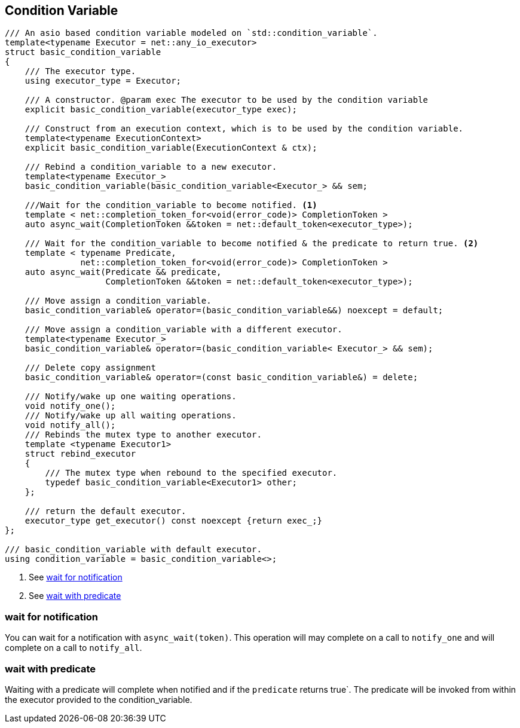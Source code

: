 [#condition_variable]

== Condition Variable

[source, cpp]
----

/// An asio based condition variable modeled on `std::condition_variable`.
template<typename Executor = net::any_io_executor>
struct basic_condition_variable
{
    /// The executor type.
    using executor_type = Executor;

    /// A constructor. @param exec The executor to be used by the condition variable
    explicit basic_condition_variable(executor_type exec);

    /// Construct from an execution context, which is to be used by the condition variable.
    template<typename ExecutionContext>
    explicit basic_condition_variable(ExecutionContext & ctx);

    /// Rebind a condition_variable to a new executor.
    template<typename Executor_>
    basic_condition_variable(basic_condition_variable<Executor_> && sem;

    ///Wait for the condition_variable to become notified. <1>
    template < net::completion_token_for<void(error_code)> CompletionToken >
    auto async_wait(CompletionToken &&token = net::default_token<executor_type>);

    /// Wait for the condition_variable to become notified & the predicate to return true. <2>
    template < typename Predicate,
               net::completion_token_for<void(error_code)> CompletionToken >
    auto async_wait(Predicate && predicate,
                    CompletionToken &&token = net::default_token<executor_type>);

    /// Move assign a condition_variable.
    basic_condition_variable& operator=(basic_condition_variable&&) noexcept = default;

    /// Move assign a condition_variable with a different executor.
    template<typename Executor_>
    basic_condition_variable& operator=(basic_condition_variable< Executor_> && sem);

    /// Delete copy assignment
    basic_condition_variable& operator=(const basic_condition_variable&) = delete;

    /// Notify/wake up one waiting operations.
    void notify_one();
    /// Notify/wake up all waiting operations.
    void notify_all();
    /// Rebinds the mutex type to another executor.
    template <typename Executor1>
    struct rebind_executor
    {
        /// The mutex type when rebound to the specified executor.
        typedef basic_condition_variable<Executor1> other;
    };

    /// return the default executor.
    executor_type get_executor() const noexcept {return exec_;}
};

/// basic_condition_variable with default executor.
using condition_variable = basic_condition_variable<>;
----
<1> See <<notify>>
<2> See <<predicate>>

[#notify]
=== wait for notification

You can wait for a notification with `async_wait(token)`.
This operation will may complete on a call to `notify_one` and will complete on a call to `notify_all`.

[#predicate]
=== wait with predicate

Waiting with a predicate will complete when notified and if the `predicate` returns true`.
The predicate will be invoked from within the executor provided to the condition_variable.